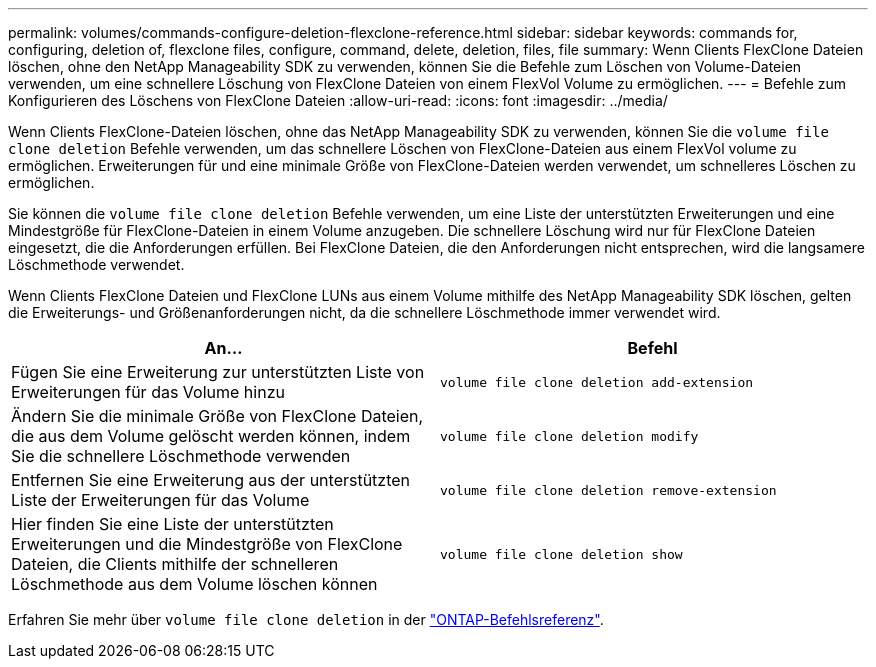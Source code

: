 ---
permalink: volumes/commands-configure-deletion-flexclone-reference.html 
sidebar: sidebar 
keywords: commands for, configuring, deletion of, flexclone files, configure, command, delete, deletion, files, file 
summary: Wenn Clients FlexClone Dateien löschen, ohne den NetApp Manageability SDK zu verwenden, können Sie die Befehle zum Löschen von Volume-Dateien verwenden, um eine schnellere Löschung von FlexClone Dateien von einem FlexVol Volume zu ermöglichen. 
---
= Befehle zum Konfigurieren des Löschens von FlexClone Dateien
:allow-uri-read: 
:icons: font
:imagesdir: ../media/


[role="lead"]
Wenn Clients FlexClone-Dateien löschen, ohne das NetApp Manageability SDK zu verwenden, können Sie die `volume file clone deletion` Befehle verwenden, um das schnellere Löschen von FlexClone-Dateien aus einem FlexVol volume zu ermöglichen. Erweiterungen für und eine minimale Größe von FlexClone-Dateien werden verwendet, um schnelleres Löschen zu ermöglichen.

Sie können die `volume file clone deletion` Befehle verwenden, um eine Liste der unterstützten Erweiterungen und eine Mindestgröße für FlexClone-Dateien in einem Volume anzugeben. Die schnellere Löschung wird nur für FlexClone Dateien eingesetzt, die die Anforderungen erfüllen. Bei FlexClone Dateien, die den Anforderungen nicht entsprechen, wird die langsamere Löschmethode verwendet.

Wenn Clients FlexClone Dateien und FlexClone LUNs aus einem Volume mithilfe des NetApp Manageability SDK löschen, gelten die Erweiterungs- und Größenanforderungen nicht, da die schnellere Löschmethode immer verwendet wird.

[cols="2*"]
|===
| An... | Befehl 


 a| 
Fügen Sie eine Erweiterung zur unterstützten Liste von Erweiterungen für das Volume hinzu
 a| 
`volume file clone deletion add-extension`



 a| 
Ändern Sie die minimale Größe von FlexClone Dateien, die aus dem Volume gelöscht werden können, indem Sie die schnellere Löschmethode verwenden
 a| 
`volume file clone deletion modify`



 a| 
Entfernen Sie eine Erweiterung aus der unterstützten Liste der Erweiterungen für das Volume
 a| 
`volume file clone deletion remove-extension`



 a| 
Hier finden Sie eine Liste der unterstützten Erweiterungen und die Mindestgröße von FlexClone Dateien, die Clients mithilfe der schnelleren Löschmethode aus dem Volume löschen können
 a| 
`volume file clone deletion show`

|===
Erfahren Sie mehr über `volume file clone deletion` in der link:https://docs.netapp.com/us-en/ontap-cli/search.html?q=volume+file+clone+deletion["ONTAP-Befehlsreferenz"^].
